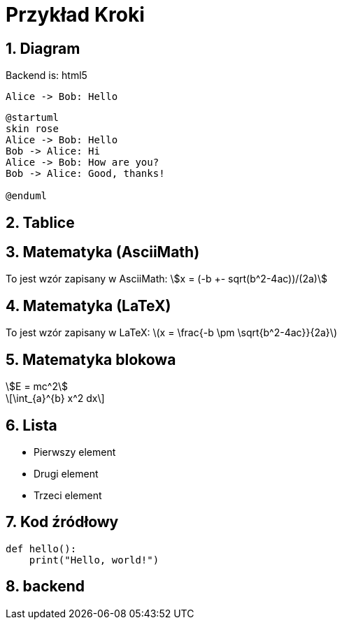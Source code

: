 = Przykład Kroki
:doctype: article
:sectnums:
:stem:
:imagesdir: images
ifdef::backend-pdf[]
:source-highlighter: rouge
:rouge-style: github
endif::[]
ifdef::backend-webview-html5[]
:source-highlighter: highlightjs
:highlightjs-theme: atom-one-dark
endif::[]

//:rouge-style: github

//:safe: unsafe
:data-uri: 
:allow-uri-read:
//:kroki-fetch-diagram: inline
//:imagesdir: ./images

== Diagram

Backend is: {backend}

....
Alice -> Bob: Hello
....

[plantuml,format=svg]
....
@startuml
skin rose
Alice -> Bob: Hello
Bob -> Alice: Hi
Alice -> Bob: How are you?
Bob -> Alice: Good, thanks!

@enduml
....

== Tablice

== Matematyka (AsciiMath)

To jest wzór zapisany w AsciiMath: stem:[x = (-b +- sqrt(b^2-4ac))/(2a)]

== Matematyka (LaTeX)

To jest wzór zapisany w LaTeX: latexmath:[x = \frac{-b \pm \sqrt{b^2-4ac}}{2a}]

== Matematyka blokowa

[stem]
++++
E = mc^2
++++

[latexmath]
++++
\int_{a}^{b} x^2 dx
++++

== Lista

* Pierwszy element
* Drugi element
* Trzeci element

== Kod źródłowy

[source,python]
----
def hello():
    print("Hello, world!")
----

== backend

//// 
ifdef::backend-pdf[]
PDF TEST
endif::[]

ifdef::backend-webview-html5[]
HTML TEST
endif::[]
////



